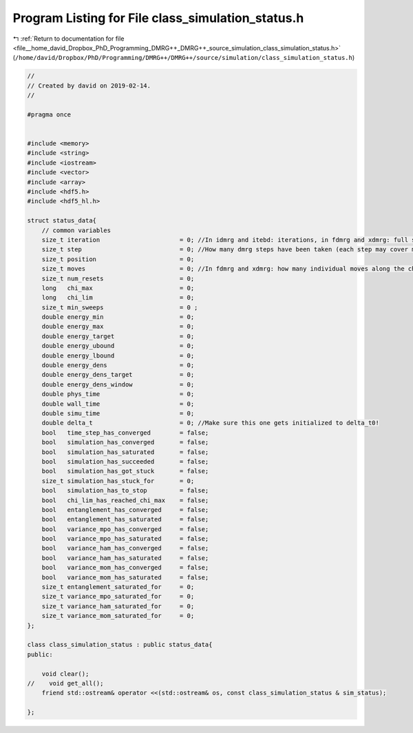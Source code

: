 
.. _program_listing_file__home_david_Dropbox_PhD_Programming_DMRG++_DMRG++_source_simulation_class_simulation_status.h:

Program Listing for File class_simulation_status.h
==================================================

|exhale_lsh| :ref:`Return to documentation for file <file__home_david_Dropbox_PhD_Programming_DMRG++_DMRG++_source_simulation_class_simulation_status.h>` (``/home/david/Dropbox/PhD/Programming/DMRG++/DMRG++/source/simulation/class_simulation_status.h``)

.. |exhale_lsh| unicode:: U+021B0 .. UPWARDS ARROW WITH TIP LEFTWARDS

.. code-block:: cpp

   //
   // Created by david on 2019-02-14.
   //
   
   #pragma once
   
   
   #include <memory>
   #include <string>
   #include <iostream>
   #include <vector>
   #include <array>
   #include <hdf5.h>
   #include <hdf5_hl.h>
   
   struct status_data{
       // common variables
       size_t iteration                      = 0; //In idmrg and itebd: iterations, in fdmrg and xdmrg: full sweeps along the chain.
       size_t step                           = 0; //How many dmrg steps have been taken (each step may cover multiple sites)
       size_t position                       = 0;
       size_t moves                          = 0; //In fdmrg and xdmrg: how many individual moves along the chain.
       size_t num_resets                     = 0;
       long   chi_max                        = 0;
       long   chi_lim                        = 0;
       size_t min_sweeps                     = 0 ;
       double energy_min                     = 0;
       double energy_max                     = 0;
       double energy_target                  = 0;
       double energy_ubound                  = 0;
       double energy_lbound                  = 0;
       double energy_dens                    = 0;
       double energy_dens_target             = 0;
       double energy_dens_window             = 0;
       double phys_time                      = 0;
       double wall_time                      = 0;
       double simu_time                      = 0;
       double delta_t                        = 0; //Make sure this one gets initialized to delta_t0!
       bool   time_step_has_converged        = false;
       bool   simulation_has_converged       = false;
       bool   simulation_has_saturated       = false;
       bool   simulation_has_succeeded       = false;
       bool   simulation_has_got_stuck       = false;
       size_t simulation_has_stuck_for       = 0;
       bool   simulation_has_to_stop         = false;
       bool   chi_lim_has_reached_chi_max    = false;
       bool   entanglement_has_converged     = false;
       bool   entanglement_has_saturated     = false;
       bool   variance_mpo_has_converged     = false;
       bool   variance_mpo_has_saturated     = false;
       bool   variance_ham_has_converged     = false;
       bool   variance_ham_has_saturated     = false;
       bool   variance_mom_has_converged     = false;
       bool   variance_mom_has_saturated     = false;
       size_t entanglement_saturated_for     = 0;
       size_t variance_mpo_saturated_for     = 0;
       size_t variance_ham_saturated_for     = 0;
       size_t variance_mom_saturated_for     = 0;
   };
   
   class class_simulation_status : public status_data{
   public:
   
       void clear();
   //    void get_all();
       friend std::ostream& operator <<(std::ostream& os, const class_simulation_status & sim_status);
   
   };
   
   
